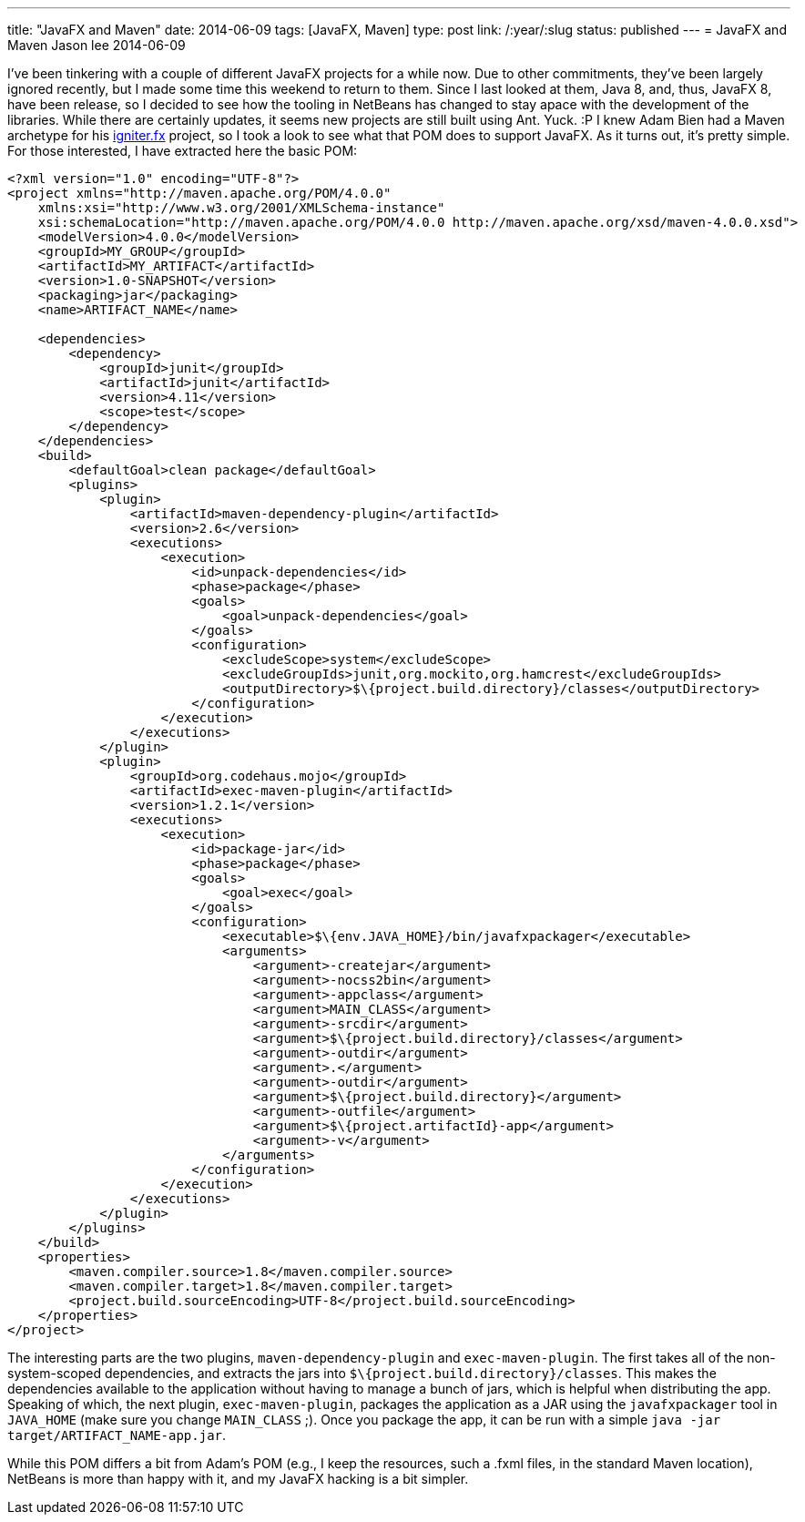 ---
title: "JavaFX and Maven"
date: 2014-06-09
tags: [JavaFX, Maven]
type: post
link: /:year/:slug
status: published
---
= JavaFX and Maven
Jason lee
2014-06-09


I've been tinkering with a couple of different JavaFX projects for a while now. Due to other commitments, they've been largely ignored recently, but I made some time this weekend to return to them. Since I last looked at them, Java 8, and, thus, JavaFX 8, have been release, so I decided to see how the tooling in NetBeans has changed to stay apace with the development of the libraries. While there are certainly updates, it seems new projects are still built using Ant. Yuck. :P I knew Adam Bien had a Maven archetype for his https://github.com/AdamBien/igniter.fx[igniter.fx] project, so I took a look to see what that POM does to support JavaFX. As it turns out, it's pretty simple. For those interested, I have extracted here the basic POM:

// more

[source,xml,linenums]
----
<?xml version="1.0" encoding="UTF-8"?>
<project xmlns="http://maven.apache.org/POM/4.0.0"
    xmlns:xsi="http://www.w3.org/2001/XMLSchema-instance"
    xsi:schemaLocation="http://maven.apache.org/POM/4.0.0 http://maven.apache.org/xsd/maven-4.0.0.xsd">
    <modelVersion>4.0.0</modelVersion>
    <groupId>MY_GROUP</groupId>
    <artifactId>MY_ARTIFACT</artifactId>
    <version>1.0-SNAPSHOT</version>
    <packaging>jar</packaging>
    <name>ARTIFACT_NAME</name>

    <dependencies>
        <dependency>
            <groupId>junit</groupId>
            <artifactId>junit</artifactId>
            <version>4.11</version>
            <scope>test</scope>
        </dependency>
    </dependencies>
    <build>
        <defaultGoal>clean package</defaultGoal>
        <plugins>
            <plugin>
                <artifactId>maven-dependency-plugin</artifactId>
                <version>2.6</version>
                <executions>
                    <execution>
                        <id>unpack-dependencies</id>
                        <phase>package</phase>
                        <goals>
                            <goal>unpack-dependencies</goal>
                        </goals>
                        <configuration>
                            <excludeScope>system</excludeScope>
                            <excludeGroupIds>junit,org.mockito,org.hamcrest</excludeGroupIds>
                            <outputDirectory>$\{project.build.directory}/classes</outputDirectory>
                        </configuration>
                    </execution>
                </executions>
            </plugin>
            <plugin>
                <groupId>org.codehaus.mojo</groupId>
                <artifactId>exec-maven-plugin</artifactId>
                <version>1.2.1</version>
                <executions>
                    <execution>
                        <id>package-jar</id>
                        <phase>package</phase>
                        <goals>
                            <goal>exec</goal>
                        </goals>
                        <configuration>
                            <executable>$\{env.JAVA_HOME}/bin/javafxpackager</executable>
                            <arguments>
                                <argument>-createjar</argument>
                                <argument>-nocss2bin</argument>
                                <argument>-appclass</argument>
                                <argument>MAIN_CLASS</argument>
                                <argument>-srcdir</argument>
                                <argument>$\{project.build.directory}/classes</argument>
                                <argument>-outdir</argument>
                                <argument>.</argument>
                                <argument>-outdir</argument>
                                <argument>$\{project.build.directory}</argument>
                                <argument>-outfile</argument>
                                <argument>$\{project.artifactId}-app</argument>
                                <argument>-v</argument>
                            </arguments>
                        </configuration>
                    </execution>
                </executions>
            </plugin>
        </plugins>
    </build>
    <properties>
        <maven.compiler.source>1.8</maven.compiler.source>
        <maven.compiler.target>1.8</maven.compiler.target>
        <project.build.sourceEncoding>UTF-8</project.build.sourceEncoding>
    </properties>
</project>
----

The interesting parts are the two plugins, `maven-dependency-plugin` and `exec-maven-plugin`. The first takes all of the non-system-scoped dependencies, and extracts the jars into `$\{project.build.directory}/classes`. This makes the dependencies available to the application without having to manage a bunch of jars, which is helpful when distributing the app. Speaking of which, the next plugin, `exec-maven-plugin`, packages the application as a JAR using the `javafxpackager` tool in `JAVA_HOME` (make sure you change `MAIN_CLASS` ;). Once you package the app, it can be run with a simple `java -jar target/ARTIFACT_NAME-app.jar`.

While this POM differs a bit from Adam's POM (e.g., I keep the resources, such a .fxml files, in the standard Maven location), NetBeans is more than happy with it, and my JavaFX hacking is a bit simpler.
